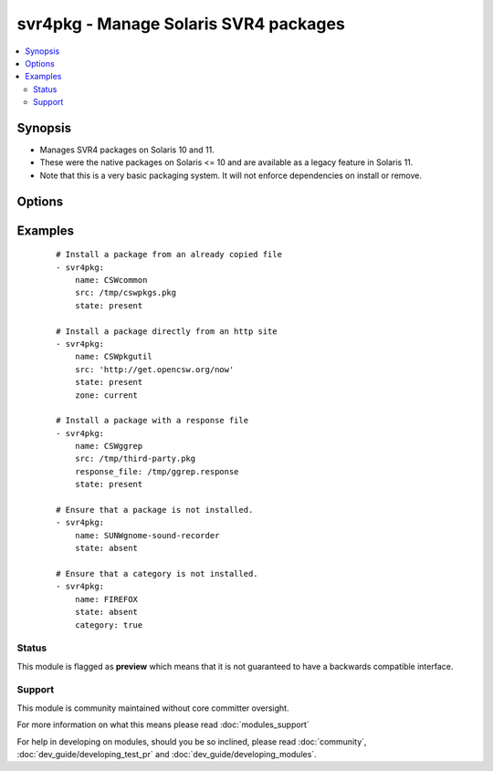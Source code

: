 .. _svr4pkg:


svr4pkg - Manage Solaris SVR4 packages
++++++++++++++++++++++++++++++++++++++



.. contents::
   :local:
   :depth: 2


Synopsis
--------

* Manages SVR4 packages on Solaris 10 and 11.
* These were the native packages on Solaris <= 10 and are available as a legacy feature in Solaris 11.
* Note that this is a very basic packaging system. It will not enforce dependencies on install or remove.




Options
-------

.. raw:: html

    <table border=1 cellpadding=4>
    <tr>
    <th class="head">parameter</th>
    <th class="head">required</th>
    <th class="head">default</th>
    <th class="head">choices</th>
    <th class="head">comments</th>
    </tr>
                <tr><td>category<br/><div style="font-size: small;"> (added in 1.6)</div></td>
    <td>no</td>
    <td></td>
        <td><ul><li>true</li><li>false</li></ul></td>
        <td><div>Install/Remove category instead of a single package.</div>        </td></tr>
                <tr><td>name<br/><div style="font-size: small;"></div></td>
    <td>yes</td>
    <td></td>
        <td></td>
        <td><div>Package name, e.g. <code>SUNWcsr</code></div>        </td></tr>
                <tr><td>proxy<br/><div style="font-size: small;"></div></td>
    <td>no</td>
    <td></td>
        <td></td>
        <td><div>HTTP[s] proxy to be used if <code>src</code> is a URL.</div>        </td></tr>
                <tr><td>response_file<br/><div style="font-size: small;"></div></td>
    <td>no</td>
    <td></td>
        <td></td>
        <td><div>Specifies the location of a response file to be used if package expects input on install. (added in Ansible 1.4)</div>        </td></tr>
                <tr><td>src<br/><div style="font-size: small;"></div></td>
    <td>no</td>
    <td></td>
        <td></td>
        <td><div>Specifies the location to install the package from. Required when <code>state=present</code>.</div><div>Can be any path acceptable to the <code>pkgadd</code> command's <code>-d</code> option. e.g.: <code>somefile.pkg</code>, <code>/dir/with/pkgs</code>, <code>http:/server/mypkgs.pkg</code>.</div><div>If using a file or directory, they must already be accessible by the host. See the <span class='module'>copy</span> module for a way to get them there.</div>        </td></tr>
                <tr><td>state<br/><div style="font-size: small;"></div></td>
    <td>yes</td>
    <td></td>
        <td><ul><li>present</li><li>absent</li></ul></td>
        <td><div>Whether to install (<code>present</code>), or remove (<code>absent</code>) a package.</div><div>If the package is to be installed, then <em>src</em> is required.</div><div>The SVR4 package system doesn't provide an upgrade operation. You need to uninstall the old, then install the new package.</div>        </td></tr>
                <tr><td>zone<br/><div style="font-size: small;"> (added in 1.6)</div></td>
    <td>no</td>
    <td>all</td>
        <td><ul><li>current</li><li>all</li></ul></td>
        <td><div>Whether to install the package only in the current zone, or install it into all zones.</div><div>The installation into all zones works only if you are working with the global zone.</div>        </td></tr>
        </table>
    </br>



Examples
--------

 ::

    # Install a package from an already copied file
    - svr4pkg:
        name: CSWcommon
        src: /tmp/cswpkgs.pkg
        state: present
    
    # Install a package directly from an http site
    - svr4pkg:
        name: CSWpkgutil
        src: 'http://get.opencsw.org/now'
        state: present
        zone: current
    
    # Install a package with a response file
    - svr4pkg:
        name: CSWggrep
        src: /tmp/third-party.pkg
        response_file: /tmp/ggrep.response
        state: present
    
    # Ensure that a package is not installed.
    - svr4pkg:
        name: SUNWgnome-sound-recorder
        state: absent
    
    # Ensure that a category is not installed.
    - svr4pkg:
        name: FIREFOX
        state: absent
        category: true





Status
~~~~~~

This module is flagged as **preview** which means that it is not guaranteed to have a backwards compatible interface.


Support
~~~~~~~

This module is community maintained without core committer oversight.

For more information on what this means please read :doc:`modules_support`


For help in developing on modules, should you be so inclined, please read :doc:`community`, :doc:`dev_guide/developing_test_pr` and :doc:`dev_guide/developing_modules`.
